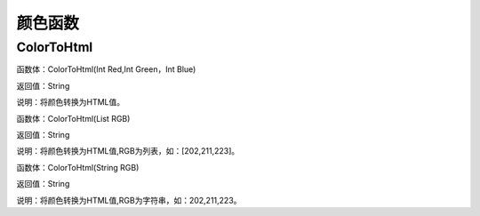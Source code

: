 .. _YanSeHanShu:
颜色函数
======================

ColorToHtml
~~~~~~~~~~~~~~~~~~
函数体：ColorToHtml(Int Red,Int Green，Int Blue)

返回值：String

说明：将颜色转换为HTML值。

函数体：ColorToHtml(List RGB)

返回值：String

说明：将颜色转换为HTML值,RGB为列表，如：[202,211,223]。

函数体：ColorToHtml(String RGB)

返回值：String

说明：将颜色转换为HTML值,RGB为字符串，如：202,211,223。
